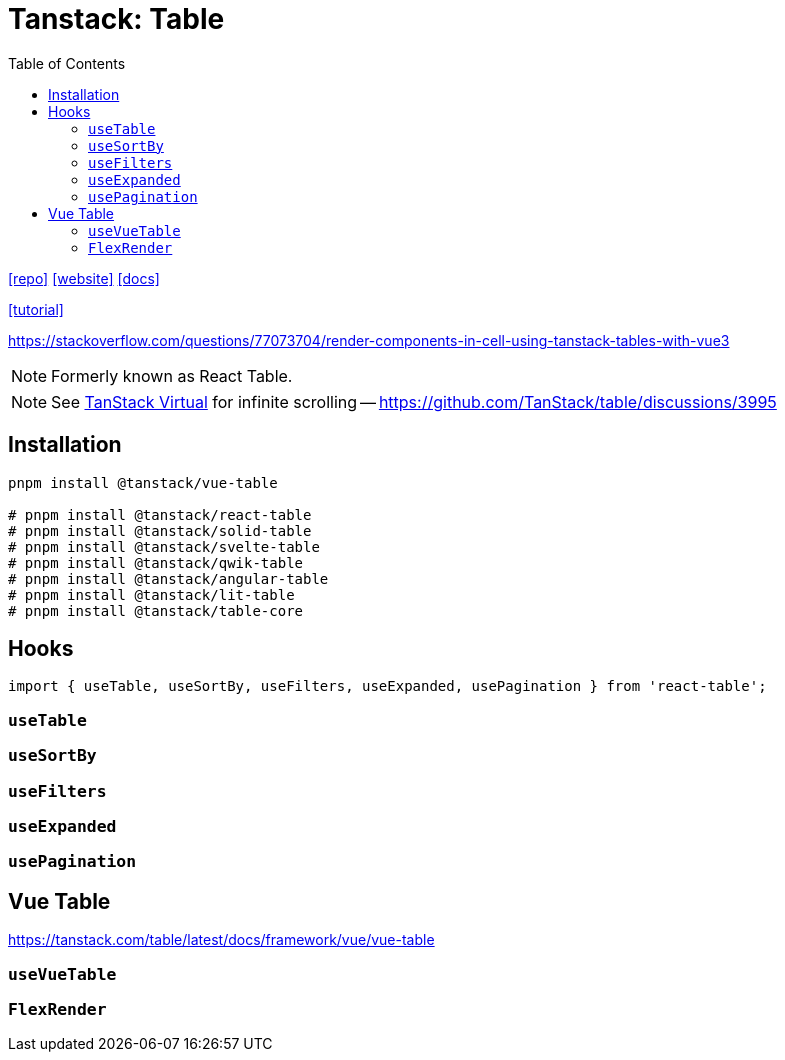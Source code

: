= Tanstack: Table
:toc: left
:toclevels: 8
:url-website: https://tanstack.com/table/latest
:url-repo: https://github.com/tanstack/table
:url-docs: https://tanstack.com/table/latest/docs/introduction

{url-repo}[[repo\]]
{url-website}[[website\]]
{url-docs}[[docs\]]

https://blog.logrocket.com/react-table-complete-guide/[[tutorial\]]

https://stackoverflow.com/questions/77073704/render-components-in-cell-using-tanstack-tables-with-vue3

NOTE: Formerly known as React Table. 

NOTE: See https://tanstack.com/virtual/latest[TanStack Virtual] for infinite scrolling -- https://github.com/TanStack/table/discussions/3995

== Installation

[source,bash]
----
pnpm install @tanstack/vue-table

# pnpm install @tanstack/react-table
# pnpm install @tanstack/solid-table
# pnpm install @tanstack/svelte-table
# pnpm install @tanstack/qwik-table
# pnpm install @tanstack/angular-table
# pnpm install @tanstack/lit-table
# pnpm install @tanstack/table-core
----

== Hooks

[source,bash]
----
import { useTable, useSortBy, useFilters, useExpanded, usePagination } from 'react-table';
----

=== `useTable`

=== `useSortBy`

=== `useFilters`

=== `useExpanded`

=== `usePagination`

== Vue Table

https://tanstack.com/table/latest/docs/framework/vue/vue-table

=== `useVueTable`

=== `FlexRender`